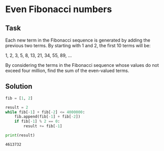 #+OPTIONS: toc:nil

* Even Fibonacci numbers

** Task

Each new term in the Fibonacci sequence is generated by adding the previous two
terms. By starting with 1 and 2, the first 10 terms will be:

1, 2, 3, 5, 8, 13, 21, 34, 55, 89, ...

By considering the terms in the Fibonacci sequence whose values do not exceed
four million, find the sum of the even-valued terms.

** Solution

#+BEGIN_SRC python :results output :exports both
fib = [1, 2]

result = 2
while fib[-1] + fib[-2] <= 4000000:
    fib.append(fib[-1] + fib[-2])
    if fib[-1] % 2 == 0:
        result += fib[-1]

print(result)
#+END_SRC

#+RESULTS:
: 4613732
